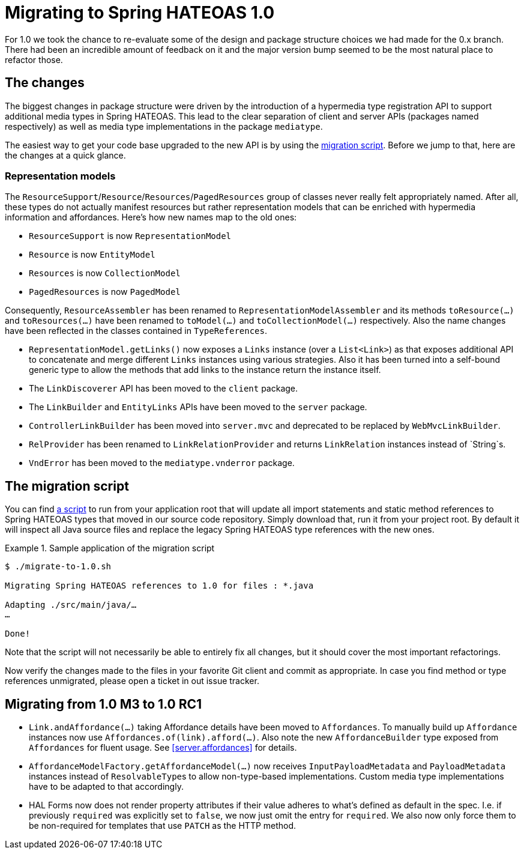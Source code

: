 [[migrate-to-1.0]]
= Migrating to Spring HATEOAS 1.0

For 1.0 we took the chance to re-evaluate some of the design and package structure choices we had made for the 0.x branch.
There had been an incredible amount of feedback on it and the major version bump seemed to be the most natural place to refactor those.

[[migrate-to-1.0.changes]]
== The changes

The biggest changes in package structure were driven by the introduction of a hypermedia type registration API to support additional media types in Spring HATEOAS.
This lead to the clear separation of client and server APIs (packages named respectively) as well as media type implementations in the package `mediatype`.

The easiest way to get your code base upgraded to the new API is by using the <<migrate-to-1.0.script, migration script>>.
Before we jump to that, here are the changes at a quick glance.

[[migrate-to-1.0.changes.representation-models]]
=== Representation models

The `ResourceSupport`/`Resource`/`Resources`/`PagedResources` group of classes never really felt appropriately named.
After all, these types do not actually manifest resources but rather representation models that can be enriched with hypermedia information and affordances.
Here's how new names map to the old ones:

* `ResourceSupport` is now `RepresentationModel`
* `Resource` is now `EntityModel`
* `Resources` is now `CollectionModel`
* `PagedResources` is now `PagedModel`

Consequently, `ResourceAssembler` has been renamed to `RepresentationModelAssembler` and its methods `toResource(…)` and `toResources(…)` have been renamed to `toModel(…)` and `toCollectionModel(…)` respectively.
Also the name changes have been reflected in the classes contained in `TypeReferences`.

* `RepresentationModel.getLinks()` now exposes a `Links` instance (over a `List<Link>`) as that exposes additional API to concatenate and merge different `Links` instances using various strategies.
  Also it has been turned into a self-bound generic type to allow the methods that add links to the instance return the instance itself.
* The `LinkDiscoverer` API has been moved to the `client` package.
* The `LinkBuilder` and `EntityLinks` APIs have been moved to the `server` package.
* `ControllerLinkBuilder` has been moved into `server.mvc` and deprecated to be replaced by `WebMvcLinkBuilder`.
* `RelProvider` has been renamed to `LinkRelationProvider` and returns `LinkRelation` instances instead of `String`s.
* `VndError` has been moved to the `mediatype.vnderror` package.

[[migrate-to-1.0.script]]
== The migration script

You can find https://github.com/spring-projects/spring-hateoas/tree/master/etc[a script] to run from your application root that will update all import statements and static method references to Spring HATEOAS types that moved in our source code repository.
Simply download that, run it from your project root.
By default it will inspect all Java source files and replace the legacy Spring HATEOAS type references with the new ones.

.Sample application of the migration script
====
[source]
----
$ ./migrate-to-1.0.sh

Migrating Spring HATEOAS references to 1.0 for files : *.java

Adapting ./src/main/java/…
…

Done!
----
====

Note that the script will not necessarily be able to entirely fix all changes, but it should cover the most important refactorings.

Now verify the changes made to the files in your favorite Git client and commit as appropriate.
In case you find method or type references unmigrated, please open a ticket in out issue tracker.

[[migration.1-0-M3-to-1-0-RC1]]
== Migrating from 1.0 M3 to 1.0 RC1

- `Link.andAffordance(…)` taking Affordance details have been moved to `Affordances`. To manually build up `Affordance` instances now use `Affordances.of(link).afford(…)`. Also note the new `AffordanceBuilder` type exposed from `Affordances` for fluent usage. See <<server.affordances>> for details.
- `AffordanceModelFactory.getAffordanceModel(…)` now receives `InputPayloadMetadata` and `PayloadMetadata` instances instead of ``ResolvableType``s to allow non-type-based implementations. Custom media type implementations have to be adapted to that accordingly.
- HAL Forms now does not render property attributes if their value adheres to what's defined as default in the spec. I.e. if previously `required` was explicitly set to `false`, we now just omit the entry for `required`.
We also now only force them to be non-required for templates that use `PATCH` as the HTTP method.
